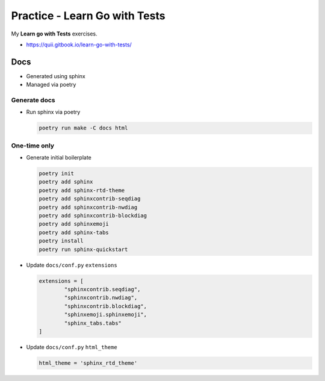 Practice - Learn Go with Tests
##############################

My **Learn go with Tests** exercises.

- https://quii.gitbook.io/learn-go-with-tests/

****
Docs
****

- Generated using sphinx
- Managed via poetry

Generate docs
=============

- Run sphinx via poetry

  .. code-block:: sh

     poetry run make -C docs html

One-time only
=============

- Generate initial boilerplate

  .. code-block:: sh

     poetry init
     poetry add sphinx
     poetry add sphinx-rtd-theme
     poetry add sphinxcontrib-seqdiag
     poetry add sphinxcontrib-nwdiag
     poetry add sphinxcontrib-blockdiag
     poetry add sphinxemoji
     poetry add sphinx-tabs
     poetry install
     poetry run sphinx-quickstart

- Update ``docs/conf.py`` ``extensions``

  .. code-block:: python

     extensions = [
             "sphinxcontrib.seqdiag",
             "sphinxcontrib.nwdiag",
             "sphinxcontrib.blockdiag",
             "sphinxemoji.sphinxemoji",
             "sphinx_tabs.tabs"
     ]

- Update ``docs/conf.py`` ``html_theme``

  .. code-block:: python

     html_theme = 'sphinx_rtd_theme'
